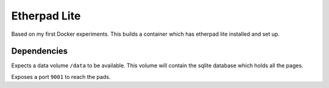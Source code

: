 
===============
 Etherpad Lite
===============

Based on my first Docker experiments. This builds a container which has
etherpad lite installed and set up.


Dependencies
============

Expects a data volume ``/data`` to be available. This volume will contain the
sqlite database which holds all the pages.

Exposes a port ``9001`` to reach the pads.
